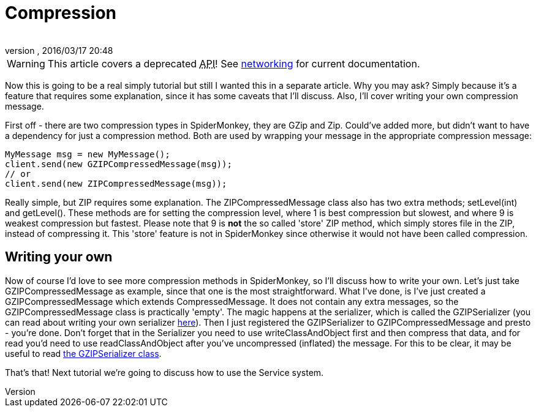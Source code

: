 = Compression
:author: 
:revnumber: 
:revdate: 2016/03/17 20:48
:relfileprefix: ../../
:imagesdir: ../..
ifdef::env-github,env-browser[:outfilesuffix: .adoc]



[WARNING]
====
This article covers a deprecated +++<abbr title="Application Programming Interface">API</abbr>+++! See <<jme3/advanced/networking#,networking>> for current documentation.
====

Now this is going to be a real simply tutorial but still I wanted this in a separate article. Why you may ask? Simply because it's a feature that requires some explanation, since it has some caveats that I'll discuss. Also, I'll cover writing your own compression message.

First off - there are two compression types in SpiderMonkey, they are GZip and Zip. Could've added more, but didn't want to have a dependency for just a compression method. Both are used by wrapping your message in the appropriate compression message:

[source,java]
----

MyMessage msg = new MyMessage();
client.send(new GZIPCompressedMessage(msg));
// or
client.send(new ZIPCompressedMessage(msg));

----

Really simple, but ZIP requires some explanation. The ZIPCompressedMessage class also has two extra methods; setLevel(int) and getLevel(). These methods are for setting the compression level, where 1 is best compression but slowest, and where 9 is weakest compression but fastest. Please note that 9 is *not* the so called 'store' ZIP method, which simply stores file in the ZIP, instead of compressing it. This 'store' feature is not in SpiderMonkey since otherwise it would not have been called compression.


== Writing your own

Now of course I'd love to see more compression methods in SpiderMonkey, so I'll discuss how to write your own. Let's just take GZIPCompressedMessage as example, since that one is the most straightforward. What I've done, is I've just created a GZIPCompressedMessage which extends CompressedMessage. It does not contain any extra messages, so the GZIPCompressedMessage class is practically 'empty'. The magic happens at the serializer, which is called the GZIPSerializer (you can read about writing your own serializer <<spidermonkey/tutorial/serializing#,here>>). Then I just registered the GZIPSerializer to GZIPCompressedMessage and presto - you're done. Don't forget that in the Serializer you need to use writeClassAndObject first and then compress that data, and for read you'd need to use readClassAndObject after you've uncompressed (inflated) the message. For this to be clear, it may be useful to read link:http://code.google.com/p/jmonkeyengine/source/browse/trunk/engine/src/networking/com/jme3/network/serializing/serializers/GZIPSerializer.java[the GZIPSerializer class].

That's that! Next tutorial we're going to discuss how to use the Service system.
